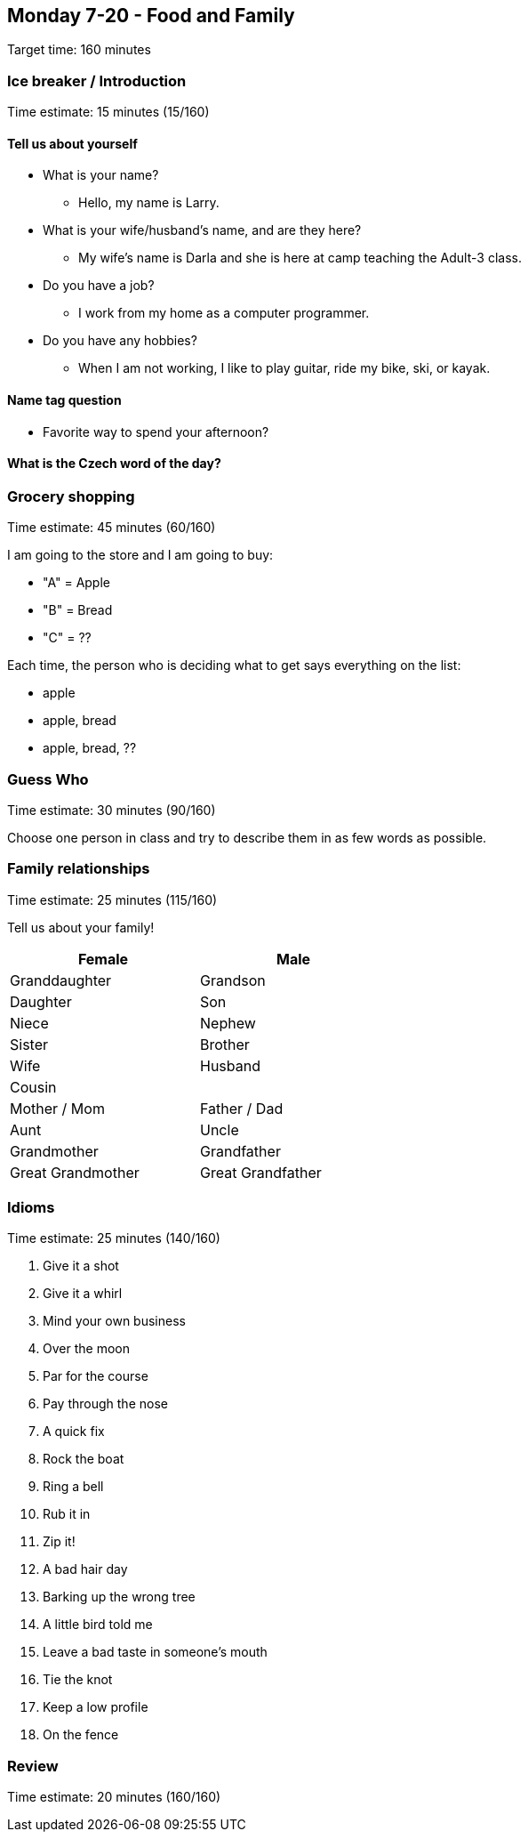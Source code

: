 == Monday 7-20 - Food and Family

****************************************************************************
Target time: 160 minutes
****************************************************************************



=== Ice breaker / Introduction

****************************************************************************
Time estimate: 15 minutes (15/160)
****************************************************************************

==== Tell us about yourself
* What is your name?
** Hello, my name is Larry.
* What is your wife/husband's name, and are they here?
** My wife's name is Darla and she is here at camp teaching the Adult-3 class.
* Do you have a job?
** I work from my home as a computer programmer. 
* Do you have any hobbies?
** When I am not working, I like to play guitar, ride my bike, ski, or kayak.

==== Name tag question

* Favorite way to spend your afternoon?

==== What is the Czech word of the day?



=== Grocery shopping

****************************************************************************
Time estimate: 45 minutes (60/160)
****************************************************************************

I am going to the store and I am going to buy:

- "A" = Apple
- "B" = Bread
- "C" = ??

Each time, the person who is deciding what to get says everything on the list:

- apple
- apple, bread
- apple, bread, ??



=== Guess Who

****************************************************************************
Time estimate: 30 minutes (90/160)
****************************************************************************

Choose one person in class and try to describe them in as few words as possible.



=== Family relationships

****************************************************************************
Time estimate: 25 minutes (115/160)
****************************************************************************

Tell us about your family!

[width="50%",options="header"]
|=======
^| Female            ^| Male
^| Granddaughter     ^| Grandson
^| Daughter          ^| Son
^| Niece             ^| Nephew
^| Sister            ^| Brother
^| Wife              ^| Husband
2+^| Cousin
^| Mother / Mom      ^| Father / Dad
^| Aunt              ^| Uncle 
^| Grandmother       ^| Grandfather
^| Great Grandmother ^| Great Grandfather
|=======



=== Idioms

****************************************************************************
Time estimate: 25 minutes (140/160)
****************************************************************************

1.  Give it a shot
2.  Give it a whirl
3.  Mind your own business
4.  Over the moon
5.  Par for the course
6.  Pay through the nose
7.  A quick fix
8.  Rock the boat
9.  Ring a bell
10.  Rub it in
11.  Zip it!
12.  A bad hair day
13.  Barking up the wrong tree
14.  A little bird told me
15.  Leave a bad taste in someone's mouth 
16.  Tie the knot
17.  Keep a low profile
18.  On the fence



=== Review

****************************************************************************
Time estimate: 20 minutes (160/160)
****************************************************************************

